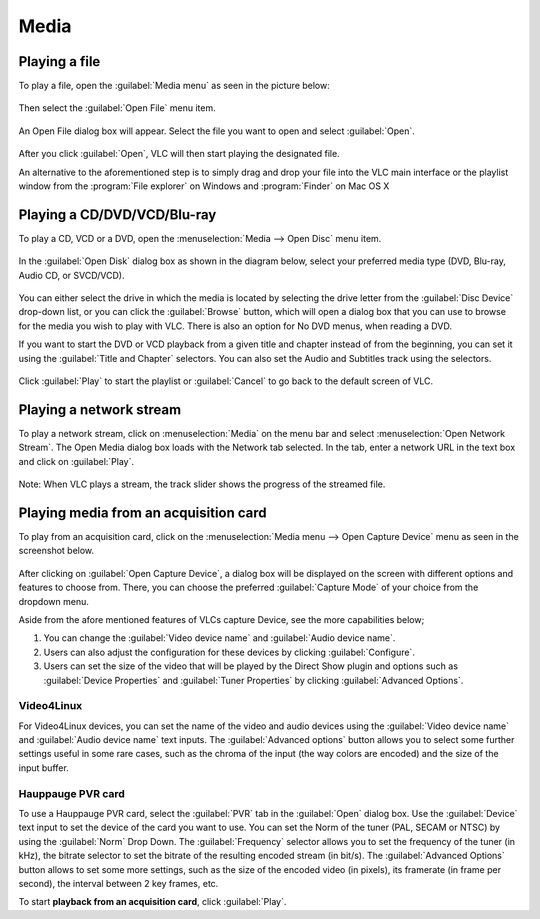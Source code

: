 #####
Media
#####

**************
Playing a file
**************

To play a file, open the :guilabel:`Media menu` as seen in the picture below:

.. figure::  /static/images/userguides/media_homepage.PNG
   :align:   center

Then select the :guilabel:`Open File` menu item.

.. figure::  /static/images/userguides/open_file.PNG
   :align:   center

An Open File dialog box will appear. Select the file you want to open and select :guilabel:`Open`.

.. figure::  /static/images/userguides/movie.PNG
   :align:   center

After you click :guilabel:`Open`, VLC will then start playing the designated file. 

An alternative to the aforementioned step is to simply drag and drop your file into the VLC main interface or the playlist window from the :program:`File explorer` on Windows and :program:`Finder` on Mac OS X

.. figure::  /static/images/userguides/main_media.PNG
   :align:   center

****************************
Playing a CD/DVD/VCD/Blu-ray
****************************

To play a CD, VCD or a DVD, open the :menuselection:`Media --> Open Disc` menu item.

.. figure::  /static/images/userguides/open_disc.PNG
   :align:   center

In the :guilabel:`Open Disk` dialog box as shown in the diagram below, select your preferred media type (DVD, Blu-ray, Audio CD, or SVCD/VCD).

.. figure::  /static/images/userguides/disc.PNG
   :align:   center

You can either select the drive in which the media is located by selecting the drive letter from the :guilabel:`Disc Device` drop-down list, or you can click the :guilabel:`Browse` button, which will open a 
dialog box that you can use to browse for the media you wish to play with VLC. There is also an option for No DVD menus, when reading a DVD. 

If you want to start the DVD or VCD playback from a given title and chapter instead of from the beginning, you can set it using the :guilabel:`Title and Chapter` selectors. 
You can also set the Audio and Subtitles track using the selectors.

.. figure::  /static/images/userguides/starting_positions.PNG
   :align:   center

Click :guilabel:`Play` to start the playlist or :guilabel:`Cancel` to go back to the default screen of VLC.

.. figure::  /static/images/userguides/play.PNG
   :align:   center

************************
Playing a network stream
************************

To play a network stream, click on :menuselection:`Media` on the menu bar and select :menuselection:`Open Network Stream`. 
The Open Media dialog box loads with the Network tab selected. In the tab, enter a network URL in the text box and click on :guilabel:`Play`.

.. figure::  /static/images/userguides/network.PNG
   :align:   center

Note: When VLC plays a stream, the track slider shows the progress of the streamed file.

**************************************
Playing media from an acquisition card
**************************************

To play from an acquisition card, click on the :menuselection:`Media menu --> Open Capture Device` menu as seen in the screenshot below.

.. figure::  /static/images/userguides/home_capturedevice.PNG
   :align:   center

After clicking on :guilabel:`Open Capture Device`, a dialog box will be 
displayed on the screen with different options and features to choose from. 
There, you can choose the preferred :guilabel:`Capture Mode` of your choice
from the dropdown menu. 

Aside from the afore mentioned features of VLCs capture Device, see the more capabilities below;

1. You can change the :guilabel:`Video device name` and :guilabel:`Audio device name`.
2. Users can also adjust the configuration for these devices by clicking :guilabel:`Configure`. 
3. Users can set the size of the video that will be played by the Direct Show plugin and options such as :guilabel:`Device Properties` and :guilabel:`Tuner Properties` by clicking :guilabel:`Advanced Options`.

Video4Linux
+++++++++++

For Video4Linux devices, you can set the name of the 
video and audio devices using the :guilabel:`Video device name` and :guilabel:`Audio device name` text inputs. The :guilabel:`Advanced options` button allows you to select some further 
settings useful in some rare cases, such as the chroma of the input (the way colors are encoded) and the size of the input buffer.

Hauppauge PVR card
++++++++++++++++++

To use a Hauppauge PVR card, select the :guilabel:`PVR` tab in the :guilabel:`Open` dialog box. Use the :guilabel:`Device` text input to set
the device of the card you want to use. You can set the Norm of the tuner (PAL, SECAM or NTSC) by using the :guilabel:`Norm` Drop Down. The :guilabel:`Frequency` selector allows
you to set the frequency of the tuner (in kHz), the bitrate selector to set the bitrate of the resulting encoded stream (in bit/s). The :guilabel:`Advanced Options`
button allows to set some more settings, such as the size of the encoded video (in pixels), its framerate (in frame per second), the interval between 2 key frames, etc.

To start **playback from an acquisition card**, click :guilabel:`Play`.
